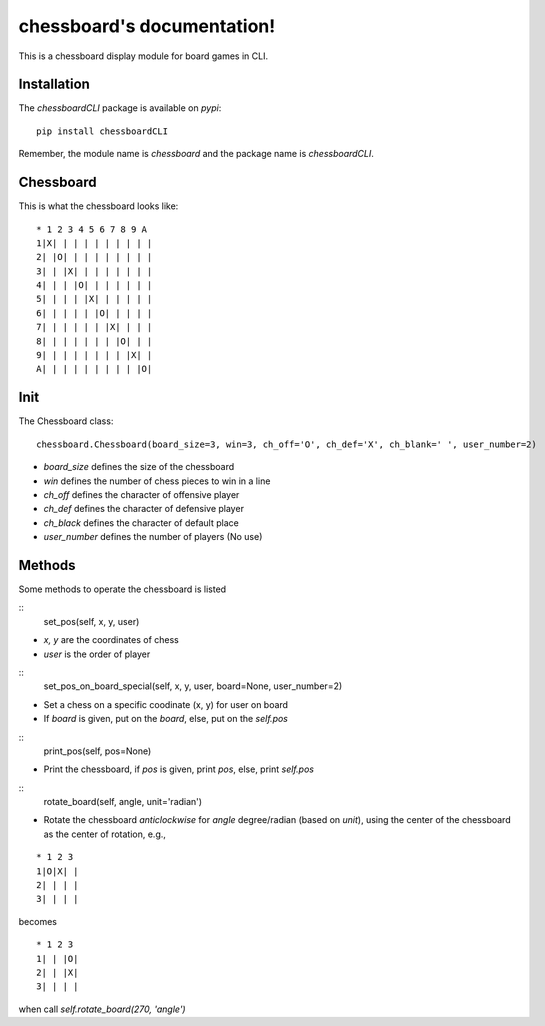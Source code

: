 chessboard's documentation!
===========================

This is a chessboard display module for board games in CLI.

Installation
************

The `chessboardCLI` package is available on `pypi`::

    pip install chessboardCLI

Remember, the module name is `chessboard` and the package name is `chessboardCLI`.

Chessboard
**********

This is what the chessboard looks like:

::

    * 1 2 3 4 5 6 7 8 9 A
    1|X| | | | | | | | | |
    2| |O| | | | | | | | |
    3| | |X| | | | | | | |
    4| | | |O| | | | | | |
    5| | | | |X| | | | | |
    6| | | | | |O| | | | |
    7| | | | | | |X| | | |
    8| | | | | | | |O| | |
    9| | | | | | | | |X| |
    A| | | | | | | | | |O|

Init
****

The Chessboard class::

    chessboard.Chessboard(board_size=3, win=3, ch_off='O', ch_def='X', ch_blank=' ', user_number=2)

* `board_size` defines the size of the chessboard
* `win` defines the number of chess pieces to win in a line
* `ch_off` defines the character of offensive player
* `ch_def` defines the character of defensive player
* `ch_black` defines the character of default place
* `user_number` defines the number of players (No use)

Methods
*******

Some methods to operate the chessboard is listed  

::
    set_pos(self, x, y, user)

* `x, y` are the coordinates of chess
* `user` is the order of player  

::
    set_pos_on_board_special(self, x, y, user, board=None, user_number=2)

* Set a chess on a specific coodinate (x, y) for user on board  
* If `board` is given, put on the `board`, else, put on the `self.pos`  

::
    print_pos(self, pos=None)

* Print the chessboard, if `pos` is given, print `pos`, else, print `self.pos`

::
    rotate_board(self, angle, unit='radian')

* Rotate the chessboard *anticlockwise* for `angle` degree/radian (based on `unit`), using the center of the chessboard as the center of rotation, e.g.,  

::

  * 1 2 3
  1|O|X| |
  2| | | |
  3| | | |

becomes  

::

  * 1 2 3
  1| | |O|
  2| | |X|
  3| | | |

when call `self.rotate_board(270, 'angle')`  

